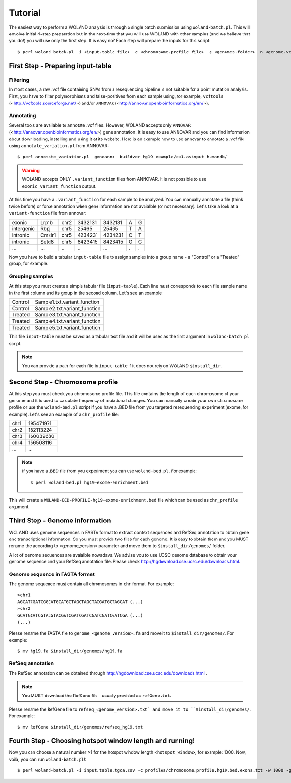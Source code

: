Tutorial
========

The easiest way to perform a WOLAND analysis is through a single batch submission using ``woland-batch.pl``. This will envolve initial 4-step preparation but in the next-time that you will use WOLAND with other samples (and we believe that you do!) you will use only the first step. It is easy no? Each step will prepare the inputs for this script::

$ perl woland-batch.pl -i <input.table file> -c <chromosome.profile file> -g <genomes.folder> -n <genome.version> -r <refseq.file> -w <hotspot.window length> -t <number.of.threads> -o <target.output folder>

First Step - Preparing input-table
----------------------------------

Filtering
~~~~~~~~~

In most cases, a raw .vcf file containing SNVs from a resequencing pipeline is not suitable for a point mutation analysis. First, you have to filter polymorphisms and false-positives from each sample using, for example, ``vcftools`` (<http://vcftools.sourceforge.net/>) and/or ``ANNOVAR`` (<http://annovar.openbioinformatics.org/en/>).

Annotating
~~~~~~~~~~

Several tools are available to annotate .vcf files. However, WOLAND accepts only ``ANNOVAR`` (<http://annovar.openbioinformatics.org/en/>) gene annotation. It is easy to use ANNOVAR and you can find information about downloading, installing and using it at its website. Here is an example how to use annovar to annotate a .vcf file using ``annotate_variation.pl`` from ANNOVAR::

	$ perl annotate_variation.pl -geneanno -buildver hg19 example/ex1.avinput humandb/

.. warning:: WOLAND accepts ONLY ``.variant_function`` files from ANNOVAR. It is not possible to use ``exonic_variant_function`` output.

At this time you have a ``.variant_function`` for each sample to be analyzed. You can manually annotate a file (think twice before) or force annotation when gene information are not avaialble (or not necessary). Let's take a look at a ``variant-function`` file from annovar:

+------------+--------+------+---------+---------+---+---+
|    exonic  |  Lrp1b | chr2 | 3432131 | 3432131 | A | G |
+------------+--------+------+---------+---------+---+---+
| intergenic |  Rbpj  | chr5 |  25465  |  25465  | T | A |
+------------+--------+------+---------+---------+---+---+
|  intronic  | Cmklr1 | chr5 | 4234231 | 4234231 | C | T |
+------------+--------+------+---------+---------+---+---+
|  intronic  |  Setd8 | chr5 | 8423415 | 8423415 | G | C |
+------------+--------+------+---------+---------+---+---+
|     ...    |   ...  |  ... |   ...   |   ...   | . | . |
+------------+--------+------+---------+---------+---+---+


Now you have to build a tabular ``input-table`` file to assign samples into a group name - a "Control" or a "Treated" group, for example.

Grouping samples
~~~~~~~~~~~~~~~~

At this step you must create a simple tabular file (``input-table``). Each line must corresponds to each file sample name in the first column and its group in the second column. Let's see an example:

+----------+------------------------------+
| Control  | Sample1.txt.variant_function |
+----------+------------------------------+
| Control  | Sample2.txt.variant_function |
+----------+------------------------------+
| Treated  | Sample3.txt.variant_function |
+----------+------------------------------+
| Treated  | Sample4.txt.variant_function |
+----------+------------------------------+
| Treated  | Sample5.txt.variant_function |
+----------+------------------------------+

This file ``input-table`` must be saved as a tabular text file and it will be used as the first argument in ``woland-batch.pl`` script.

.. note:: You can provide a path for each file in ``input-table`` if it does not rely on WOLAND ``$install_dir``.

Second Step - Chromosome profile
--------------------------------

At this step you must check you chromosome profile file. This file contains the length of each chromosome of your genome and it is used to calculate frequency of mutational changes. You can manually create your own chromosome profile or use the ``woland-bed.pl`` script if you have a .BED file from you targeted resequencing experiment (exome, for example). Let's see an example of a ``chr_profile`` file:

+------+-----------+
| chr1 | 195471971 |
+------+-----------+
| chr2 | 182113224 |
+------+-----------+
| chr3 | 160039680 |
+------+-----------+
| chr4 | 156508116 |
+------+-----------+
| ...  |    ...    |
+------+-----------+

.. note:: If you have a .BED file from you experiment you can use ``woland-bed.pl``. For example::

	$ perl woland-bed.pl hg19-exome-enrichment.bed

This will create a ``WOLAND-BED-PROFILE-hg19-exome-enrichment.bed`` file which can be used as ``chr_profile`` argument.

Third Step - Genome information
-------------------------------

WOLAND uses genome sequences in FASTA format to extract context sequences and RefSeq annotation to obtain gene and transcriptional information. So you must provide two files for each genome. It is easy to obtain them and you MUST rename the according to <genome_version> parameter and move them to ``$install_dir/genomes/`` folder.


A lot of genome sequences are avaialble nowadays. We advise you to use UCSC genome database to obtain your genome sequence and your RefSeq annotation file. Please check http://hgdownload.cse.ucsc.edu/downloads.html.

Genome sequence in FASTA format
~~~~~~~~~~~~~~~~~~~~~~~~~~~~~~~

The genome sequence must contain all chromosomes in ``chr`` format. For example::

	>chr1
	AGCATCGATCGGCATGCATGCTAGCTAGCTACGATGCTAGCAT (...)
	>chr2
	GCATGCATCGTACGTACGATCGATCGATCGATCGATCGATCGA (...)
	(...)

Please rename the FASTA file to ``genome_<genome_version>.fa`` and move it to ``$install_dir/genomes/``. For example::

	$ mv hg19.fa $install_dir/genomes/hg19.fa

RefSeq annotation
~~~~~~~~~~~~~~~~~

The RefSeq annotation can be obtained through http://hgdownload.cse.ucsc.edu/downloads.html . 

.. note:: You MUST download the RefGene file - usually provided as ``refGene.txt``.

Please rename the RefGene file to ``refseq_<genome_version>.txt` and move it to ``$install_dir/genomes/``. For example::

	$ mv RefGene $install_dir/genomes/refseq_hg19.txt

Fourth Step - Choosing hotspot window length and running!
---------------------------------------------------------

Now you can choose a natural number >1 for the hotspot window length ``<hotspot_window>``, for example: 1000. Now, voilà, you can run ``woland-batch.pl``!::

	$ perl woland-batch.pl -i input.table.tgca.csv -c profiles/chromosome.profile.hg19.bed.exons.txt -w 1000 -g genomes/ -n hg19 -r genomes/refseq_hg19.txt -o .

